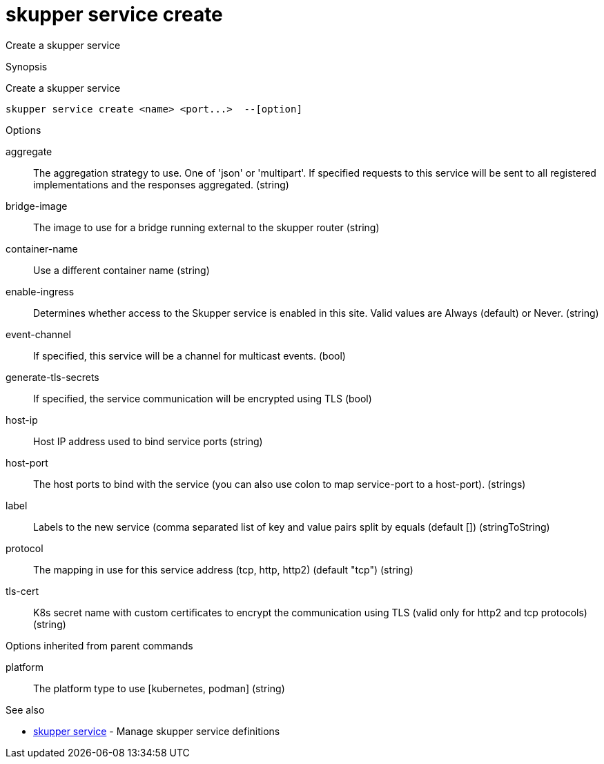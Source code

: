 = skupper service create

Create a skupper service

.Synopsis

Create a skupper service


 skupper service create <name> <port...>  --[option]



.Options


aggregate:: 
The aggregation strategy to use. One of 'json' or 'multipart'. If specified requests to this service will be sent to all registered implementations and the responses aggregated.
 (string)
bridge-image:: 
The image to use for a bridge running external to the skupper router
 (string)
container-name:: 
Use a different container name
 (string)
enable-ingress:: 
Determines whether access to the Skupper service is enabled in this site. Valid values are Always (default) or Never.
 (string)
event-channel:: 
If specified, this service will be a channel for multicast events.
 (bool)
generate-tls-secrets:: 
If specified, the service communication will be encrypted using TLS
 (bool)
// 
host-ip:: 
Host IP address used to bind service ports
 (string)
host-port:: 
The host ports to bind with the service (you can also use colon to map service-port to a host-port).
 (strings)
label:: 
Labels to the new service (comma separated list of key and value pairs split by equals (default [])
 (stringToString)
protocol:: 
The mapping in use for this service address (tcp, http, http2) (default "tcp")
 (string)
tls-cert:: 
K8s secret name with custom certificates to encrypt the communication using TLS (valid only for http2 and tcp protocols)
 (string)


.Options inherited from parent commands


platform:: 
The platform type to use [kubernetes, podman]
 (string)


.See also

* xref:skupper_service.adoc[skupper service]	 - Manage skupper service definitions


// = Auto generated by spf13/cobra on 11-Apr-2023
